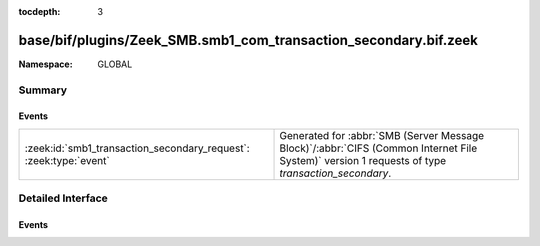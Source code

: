 :tocdepth: 3

base/bif/plugins/Zeek_SMB.smb1_com_transaction_secondary.bif.zeek
=================================================================
.. zeek:namespace:: GLOBAL


:Namespace: GLOBAL

Summary
~~~~~~~
Events
######
================================================================= ===========================================================================================
:zeek:id:`smb1_transaction_secondary_request`: :zeek:type:`event` Generated for :abbr:`SMB (Server Message Block)`/:abbr:`CIFS (Common Internet File System)`
                                                                  version 1 requests of type *transaction_secondary*.
================================================================= ===========================================================================================


Detailed Interface
~~~~~~~~~~~~~~~~~~
Events
######
.. zeek:id:: smb1_transaction_secondary_request
   :source-code: base/bif/plugins/Zeek_SMB.smb1_com_transaction_secondary.bif.zeek 19 19

   :Type: :zeek:type:`event` (c: :zeek:type:`connection`, hdr: :zeek:type:`SMB1::Header`, args: :zeek:type:`SMB1::Trans_Sec_Args`, parameters: :zeek:type:`string`, data: :zeek:type:`string`)

   Generated for :abbr:`SMB (Server Message Block)`/:abbr:`CIFS (Common Internet File System)`
   version 1 requests of type *transaction_secondary*. This command
   serves as an additional request data container for the
   Transaction Subprotocol Commands (carried by *transaction* requests).
   
   For more information, see MS-CIFS:2.2.4.34
   

   :param c: The connection.
   

   :param hdr: The parsed header of the :abbr:`SMB (Server Message Block)` version 1 message.
   

   :param parameters: the SMB_Data.Trans_Parameters field content
   

   :param data: the SMB_Data.Trans_Data field content
   


